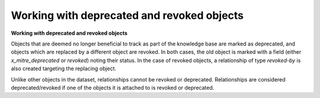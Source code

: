 Working with deprecated and revoked objects
===============

**Working with deprecated and revoked objects**

Objects that are deemed no longer beneficial to track as part of the knowledge base are marked as deprecated, and objects which are replaced by a different object are revoked. In both cases, the old object is marked with a field (either `x_mitre_deprecated` or `revoked`) noting their status. In the case of revoked objects, a relationship of type `revoked-by` is also created targeting the replacing object.

Unlike other objects in the dataset, relationships cannot be revoked or deprecated. Relationships are considered deprecated/revoked if one of the objects it is attached to is revoked or deprecated.